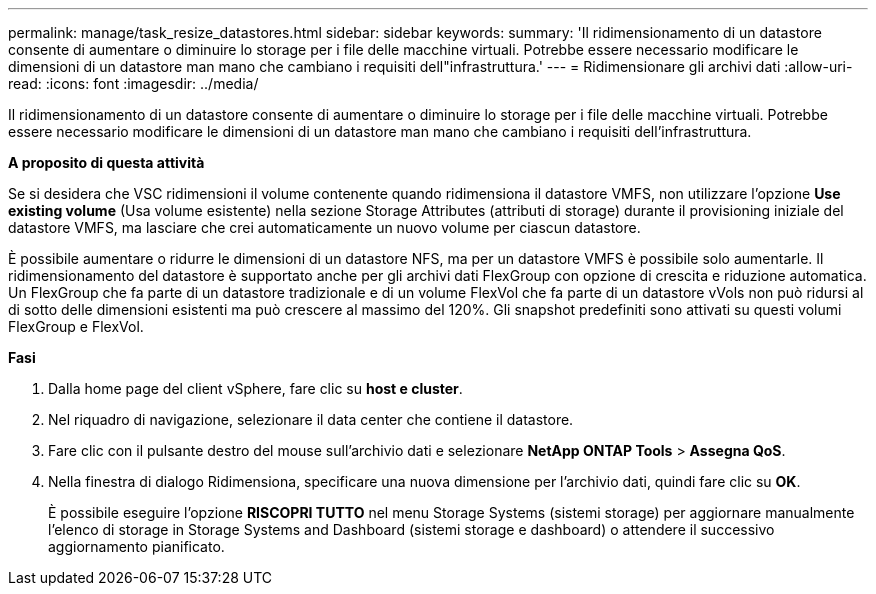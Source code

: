 ---
permalink: manage/task_resize_datastores.html 
sidebar: sidebar 
keywords:  
summary: 'Il ridimensionamento di un datastore consente di aumentare o diminuire lo storage per i file delle macchine virtuali. Potrebbe essere necessario modificare le dimensioni di un datastore man mano che cambiano i requisiti dell"infrastruttura.' 
---
= Ridimensionare gli archivi dati
:allow-uri-read: 
:icons: font
:imagesdir: ../media/


[role="lead"]
Il ridimensionamento di un datastore consente di aumentare o diminuire lo storage per i file delle macchine virtuali. Potrebbe essere necessario modificare le dimensioni di un datastore man mano che cambiano i requisiti dell'infrastruttura.

*A proposito di questa attività*

Se si desidera che VSC ridimensioni il volume contenente quando ridimensiona il datastore VMFS, non utilizzare l'opzione *Use existing volume* (Usa volume esistente) nella sezione Storage Attributes (attributi di storage) durante il provisioning iniziale del datastore VMFS, ma lasciare che crei automaticamente un nuovo volume per ciascun datastore.

È possibile aumentare o ridurre le dimensioni di un datastore NFS, ma per un datastore VMFS è possibile solo aumentarle. Il ridimensionamento del datastore è supportato anche per gli archivi dati FlexGroup con opzione di crescita e riduzione automatica. Un FlexGroup che fa parte di un datastore tradizionale e di un volume FlexVol che fa parte di un datastore vVols non può ridursi al di sotto delle dimensioni esistenti ma può crescere al massimo del 120%. Gli snapshot predefiniti sono attivati su questi volumi FlexGroup e FlexVol.

*Fasi*

. Dalla home page del client vSphere, fare clic su *host e cluster*.
. Nel riquadro di navigazione, selezionare il data center che contiene il datastore.
. Fare clic con il pulsante destro del mouse sull'archivio dati e selezionare *NetApp ONTAP Tools* > *Assegna QoS*.
. Nella finestra di dialogo Ridimensiona, specificare una nuova dimensione per l'archivio dati, quindi fare clic su *OK*.
+
È possibile eseguire l'opzione *RISCOPRI TUTTO* nel menu Storage Systems (sistemi storage) per aggiornare manualmente l'elenco di storage in Storage Systems and Dashboard (sistemi storage e dashboard) o attendere il successivo aggiornamento pianificato.


